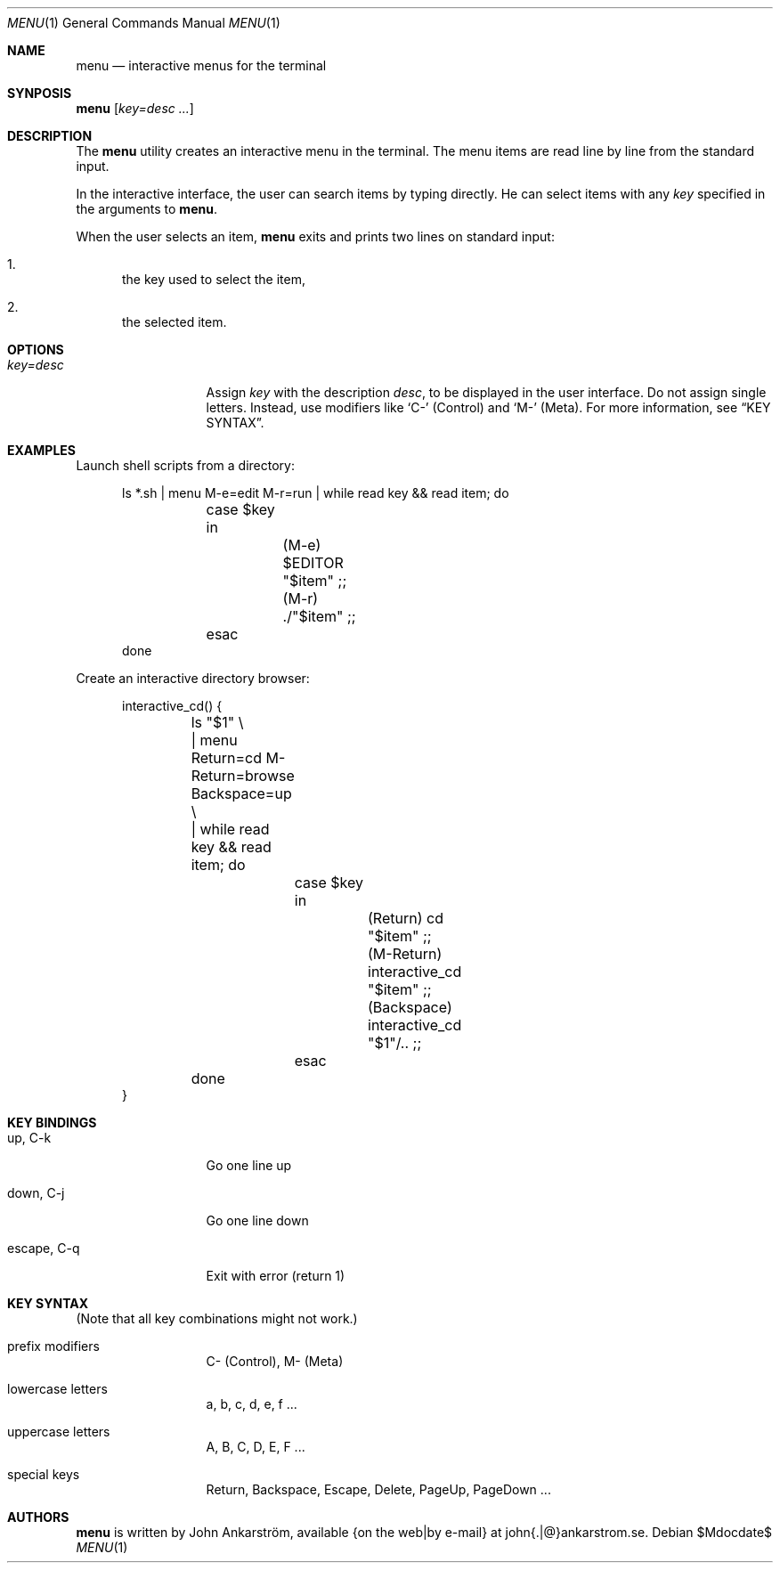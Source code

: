 .Dd $Mdocdate$
.Dt MENU 1
.Os
.\" --------------------------------------------------------------------
.Sh NAME
.\" --------------------------------------------------------------------
.Nm menu
.Nd interactive menus for the terminal
.\"
.Sh SYNPOSIS
.Nm menu
.Op Ar key=desc ...
.\" --------------------------------------------------------------------
.Sh DESCRIPTION
.\" --------------------------------------------------------------------
The
.Nm menu
utility creates an interactive menu in the terminal.
The menu items are read line by line from the standard input.

In the interactive interface, the user can search items by typing directly.
He can select items with any
.Ar key
specified in the arguments to
.Nm menu .

When the user selects an item,
.Nm menu
exits and prints two lines on standard input:
.Bl -enum
.It
the key used to select the item,
.It
the selected item.
.El
.\" --------------------------------------------------------------------
.Sh OPTIONS
.\" --------------------------------------------------------------------
.Bl -tag -width 11n
.It Ar key=desc
Assign
.Ar key
with the description
.Ar desc ,
to be displayed in the user interface.
Do not assign single letters.
Instead, use modifiers like
.Sq C-
(Control)
and
.Sq M-
(Meta).
For more information, see
.Sx KEY SYNTAX .
.El
.\" --------------------------------------------------------------------
.Sh EXAMPLES
.\" --------------------------------------------------------------------
Launch shell scripts from a directory:
.Bd -literal -offset 5n
ls *.sh | menu M-e=edit M-r=run | while read key && read item; do
	case $key in
		(M-e) $EDITOR "$item" ;;
		(M-r) ./"$item" ;;
	esac
done
.Ed

Create an interactive directory browser:
.Bd -literal -offset 5n
interactive_cd() {
	ls "$1" \\
	| menu Return=cd M-Return=browse Backspace=up \\
	| while read key && read item; do
		case $key in
			(Return) cd "$item" ;;
			(M-Return) interactive_cd "$item" ;;
			(Backspace) interactive_cd "$1"/.. ;;
		esac
	done
}
.Ed
.\" --------------------------------------------------------------------
.Sh KEY BINDINGS
.\" --------------------------------------------------------------------
.Bl -tag -width 11n
.It up, C-k
Go one line up
.It down, C-j
Go one line down
.It escape, C-q
Exit with error (return 1)
.El
.\" --------------------------------------------------------------------
.Sh KEY SYNTAX
.\" --------------------------------------------------------------------
(Note that all key combinations might not work.)
.Bl -tag -width 11n
.It prefix modifiers
C- (Control), M- (Meta)
.It lowercase letters
a, b, c, d, e, f ...
.It uppercase letters
A, B, C, D, E, F ...
.It special keys
Return, Backspace, Escape, Delete, PageUp, PageDown ...
.El
.\" --------------------------------------------------------------------
.Sh AUTHORS
.\" --------------------------------------------------------------------
.Nm menu
is written by
.An John Ankarström ,
available {on the web|by e-mail} at john{.|@}ankarstrom.se.
